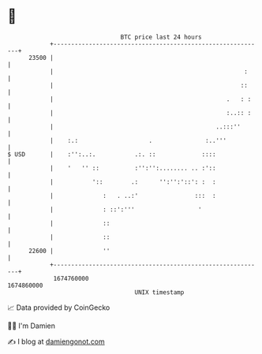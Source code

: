 * 👋

#+begin_example
                                   BTC price last 24 hours                    
               +------------------------------------------------------------+ 
         23500 |                                                            | 
               |                                                      :     | 
               |                                                     ::     | 
               |                                                 .   : :    | 
               |                                                 :..:: :    | 
               |                                              ..:::''       | 
               |    :.:                    .               :..'''           | 
   $ USD       |    :'':..:.           .:. ::             ::::              | 
               |    '   '' ::          :'':'':........ .. :'::              | 
               |           '::        .:      '':'':'::': :  :              | 
               |              :   . ..:'                :::  :              | 
               |              : ::':'''                  '                  | 
               |              ::                                            | 
               |              ::                                            | 
         22600 |              ''                                            | 
               +------------------------------------------------------------+ 
                1674760000                                        1674860000  
                                       UNIX timestamp                         
#+end_example
📈 Data provided by CoinGecko

🧑‍💻 I'm Damien

✍️ I blog at [[https://www.damiengonot.com][damiengonot.com]]
